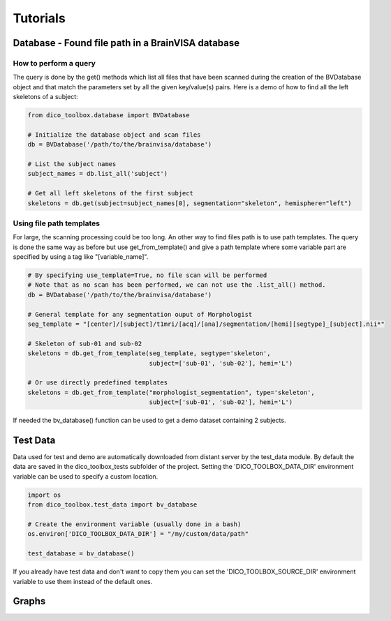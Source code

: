 Tutorials
==========


Database - Found file path in a BrainVISA database
--------------------------------------------------

How to perform a query
^^^^^^^^^^^^^^^^^^^^^^
The query is done by the get() methods which list all files that have been scanned during the creation of
the BVDatabase object and that match the parameters set by all the given key/value(s) pairs.
Here is a demo of how to find all the left skeletons of a subject:

.. code-block:: python

    from dico_toolbox.database import BVDatabase

    # Initialize the database object and scan files
    db = BVDatabase('/path/to/the/brainvisa/database')

    # List the subject names
    subject_names = db.list_all('subject')

    # Get all left skeletons of the first subject
    skeletons = db.get(subject=subject_names[0], segmentation="skeleton", hemisphere="left")


Using file path templates
^^^^^^^^^^^^^^^^^^^^^^^^^
For large, the scanning processing could be too long. An other way to find files path is to use path templates.
The query is done the same way as before but use get_from_template() and give a path template where some variable
part are specified by using a tag like "[variable_name]".

.. code-block:: python

    # By specifying use_template=True, no file scan will be performed
    # Note that as no scan has been performed, we can not use the .list_all() method.
    db = BVDatabase('/path/to/the/brainvisa/database')

    # General template for any segmentation ouput of Morphologist
    seg_template = "[center]/[subject]/t1mri/[acq]/[ana]/segmentation/[hemi][segtype]_[subject].nii*"

    # Skeleton of sub-01 and sub-02
    skeletons = db.get_from_template(seg_template, segtype='skeleton', 
                                     subject=['sub-01', 'sub-02'], hemi='L')

    # Or use directly predefined templates
    skeletons = db.get_from_template("morphologist_segmentation", type='skeleton', 
                                     subject=['sub-01', 'sub-02'], hemi='L')

If needed the bv_database() function can be used to get a demo dataset containing 2 subjects.


Test Data
---------
Data used for test and demo are automatically downloaded from distant server by the test_data module.
By default the data are saved in the dico_toolbox_tests subfolder of the project. Setting the 
'DICO_TOOLBOX_DATA_DIR' environment variable can be used to specify a custom location.

.. code-block:: python
    
    import os
    from dico_toolbox.test_data import bv_database

    # Create the environment variable (usually done in a bash)
    os.environ['DICO_TOOLBOX_DATA_DIR'] = "/my/custom/data/path"

    test_database = bv_database()

If you already have test data and don't want to copy them you can set the 'DICO_TOOLBOX_SOURCE_DIR'
environment variable to use them instead of the default ones.


Graphs
------

